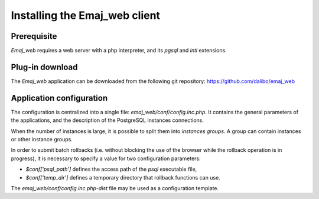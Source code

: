 Installing the Emaj_web client
==============================

Prerequisite
------------

*Emaj_web* requires a web server with a php interpreter, and its *pgsql* and *intl* extensions.


Plug-in download
----------------

The *Emaj_web* application can be downloaded from the following git repository:
https://github.com/dalibo/emaj_web


Application configuration
-------------------------

The configuration is centralized into a single file: *emaj_web/conf/config.inc.php*. It contains the general parameters of the applications, and the description of the PostgreSQL instances connections.

When the number of instances is large, it is possible to split them into *instances groups*. A group can contain instances or other instance groups.

In order to submit batch rollbacks (i.e. without blocking the use of the browser while the rollback operation is in progress), it is necessary to specify a value for two configuration parameters:

* *$conf['psql_path']* defines the access path of the *psql* executable file,
* *$conf['temp_dir']* defines a temporary directory that rollback functions can use.

The *emaj_web/conf/config.inc.php-dist* file may be used as a configuration template.

